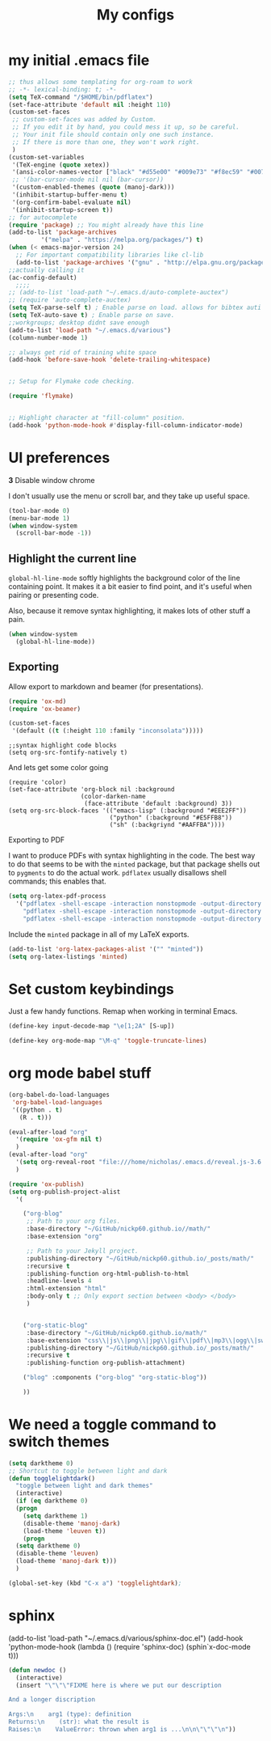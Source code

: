 #+Title:  My configs
* my initial .emacs file
#+BEGIN_SRC emacs-lisp
  ;; thus allows some templating for org-roam to work
  ;; -*- lexical-binding: t; -*-
  (setq TeX-command "/$HOME/bin/pdflatex")
  (set-face-attribute 'default nil :height 110)
  (custom-set-faces
   ;; custom-set-faces was added by Custom.
   ;; If you edit it by hand, you could mess it up, so be careful.
   ;; Your init file should contain only one such instance.
   ;; If there is more than one, they won't work right.
   )
  (custom-set-variables
   '(TeX-engine (quote xetex))
   '(ansi-color-names-vector ["black" "#d55e00" "#009e73" "#f8ec59" "#0072b2" "#cc79a7" "#56b4e9" "white"])
   ;; '(bar-cursor-mode nil nil (bar-cursor))
   '(custom-enabled-themes (quote (manoj-dark)))
   '(inhibit-startup-buffer-menu t)
   '(org-confirm-babel-evaluate nil)
   '(inhibit-startup-screen t))
  ;; for autocomplete
  (require 'package) ;; You might already have this line
  (add-to-list 'package-archives
	       '("melpa" . "https://melpa.org/packages/") t)
  (when (< emacs-major-version 24)
    ;; For important compatibility libraries like cl-lib
    (add-to-list 'package-archives '("gnu" . "http://elpa.gnu.org/packages/")))
  ;;actually calling it
  (ac-config-default)
	;;;;
  ;; (add-to-list 'load-path "~/.emacs.d/auto-complete-auctex")
  ;; (require 'auto-complete-auctex)
  (setq TeX-parse-self t) ; Enable parse on load. allows for bibtex auti running
  (setq TeX-auto-save t) ; Enable parse on save.
  ;;workgroups; desktop didnt save enough
  (add-to-list 'load-path "~/.emacs.d/various")
  (column-number-mode 1)

  ;; always get rid of training white space
  (add-hook 'before-save-hook 'delete-trailing-whitespace)


  ;; Setup for Flymake code checking.

  (require 'flymake)


  ;; Highlight character at "fill-column" position.
  (add-hook 'python-mode-hook #'display-fill-column-indicator-mode)

#+END_SRC


* UI preferences
*3* Disable window chrome

I don't usually use the menu or scroll bar, and they take up useful space.

#+BEGIN_SRC emacs-lisp
  (tool-bar-mode 0)
  (menu-bar-mode 1)
  (when window-system
    (scroll-bar-mode -1))
#+END_SRC



** Highlight the current line

=global-hl-line-mode= softly highlights the background color of the line
containing point. It makes it a bit easier to find point, and it's useful when
pairing or presenting code.

Also, because it remove syntax highlighting, it makes lots of other stuff a pain.

#+BEGIN_SRC emacs-lisp
    (when window-system
      (global-hl-line-mode))
#+END_SRC

#+RESULTS:




** Exporting

Allow export to markdown and beamer (for presentations).

#+BEGIN_SRC emacs-lisp
  (require 'ox-md)
  (require 'ox-beamer)
#+END_SRC

#+BEGIN_SRC emacs-lisp
  (custom-set-faces
   '(default ((t (:height 110 :family "inconsolata")))))
#+END_SRC

#+BEGIN_SRC elisp
  ;;syntax highlight code blocks
  (setq org-src-fontify-natively t)
#+END_SRC
And lets get some color going
#+BEGIN_SRC
(require 'color)
(set-face-attribute 'org-block nil :background
                    (color-darken-name
                     (face-attribute 'default :background) 3))
(setq org-src-block-faces '(("emacs-lisp" (:background "#EEE2FF"))
                            ("python" (:background "#E5FFB8"))
                            ("sh" (:backgriynd "#AAFFBA"))))
#+END_SRC


**** Exporting to PDF

I want to produce PDFs with syntax highlighting in the code. The best way to do
that seems to be with the =minted= package, but that package shells out to
=pygments= to do the actual work. =pdflatex= usually disallows shell commands;
this enables that.

#+BEGIN_SRC emacs-lisp
  (setq org-latex-pdf-process
	'("pdflatex -shell-escape -interaction nonstopmode -output-directory %o %f"
	  "pdflatex -shell-escape -interaction nonstopmode -output-directory %o %f"
	  "pdflatex -shell-escape -interaction nonstopmode -output-directory %o %f"))
#+END_SRC

Include the =minted= package in all of my LaTeX exports.

#+BEGIN_SRC emacs-lisp
  (add-to-list 'org-latex-packages-alist '("" "minted"))
  (setq org-latex-listings 'minted)
#+END_SRC

* Set custom keybindings

Just a few handy functions.
Remap when working in terminal Emacs.

#+BEGIN_SRC emacs-lisp
  (define-key input-decode-map "\e[1;2A" [S-up])
#+END_SRC


#+BEGIN_SRC emacs-lisp
  (define-key org-mode-map "\M-q" 'toggle-truncate-lines)
#+END_SRC

* org mode babel stuff
#+BEGIN_SRC emacs-lisp
  (org-babel-do-load-languages
   'org-babel-load-languages
   '((python . t)
     (R . t)))
#+END_SRC
#+BEGIN_SRC emacs-lisp
  (eval-after-load "org"
    '(require 'ox-gfm nil t)
    )
  (eval-after-load "org"
    '(setq org-reveal-root "file:///home/nicholas/.emacs.d/reveal.js-3.6.0/")
    )
#+END_SRC

#+BEGIN_SRC emacs-lisp
  (require 'ox-publish)
  (setq org-publish-project-alist
	'(

	  ("org-blog"
	   ;; Path to your org files.
	   :base-directory "~/GitHub/nickp60.github.io//math/"
	   :base-extension "org"

	   ;; Path to your Jekyll project.
	   :publishing-directory "~/GitHub/nickp60.github.io/_posts/math/"
	   :recursive t
	   :publishing-function org-html-publish-to-html
	   :headline-levels 4
	   :html-extension "html"
	   :body-only t ;; Only export section between <body> </body>
	   )


	  ("org-static-blog"
	   :base-directory "~/GitHub/nickp60.github.io/math/"
	   :base-extension "css\\|js\\|png\\|jpg\\|gif\\|pdf\\|mp3\\|ogg\\|swf\\|php"
	   :publishing-directory "~/GitHub/nickp60.github.io/_posts/math/"
	   :recursive t
	   :publishing-function org-publish-attachment)

	  ("blog" :components ("org-blog" "org-static-blog"))

	  ))
#+END_SRC


* We need a toggle command to switch themes

#+BEGIN_SRC emacs-lisp
  (setq darktheme 0)
  ;; Shortcut to toggle between light and dark
  (defun togglelightdark()
    "toggle between light and dark themes"
    (interactive)
    (if (eq darktheme 0)
	(progn
	  (setq darktheme 1)
	  (disable-theme 'manoj-dark)
	  (load-theme 'leuven t))
      (progn
	(setq darktheme 0)
	(disable-theme 'leuven)
	(load-theme 'manoj-dark t)))
    )

  (global-set-key (kbd "C-x a") 'togglelightdark);
#+END_SRC

* sphinx
(add-to-list 'load-path "~/.emacs.d/various/sphinx-doc.el")
(add-hook 'python-mode-hook (lambda ()
(require 'sphinx-doc)
(sphin`x-doc-mode t)))

#+BEGIN_SRC emacs-lisp
  (defun newdoc ()
    (interactive)
    (insert "\"\"\"FIXME here is where we put our description

  And a longer discription

  Args:\n    arg1 (type): definition
  Returns:\n    (str): what the result is
  Raises:\n    ValueError: thrown when arg1 is ...\n\n\"\"\"\n"))
#+END_SRC
